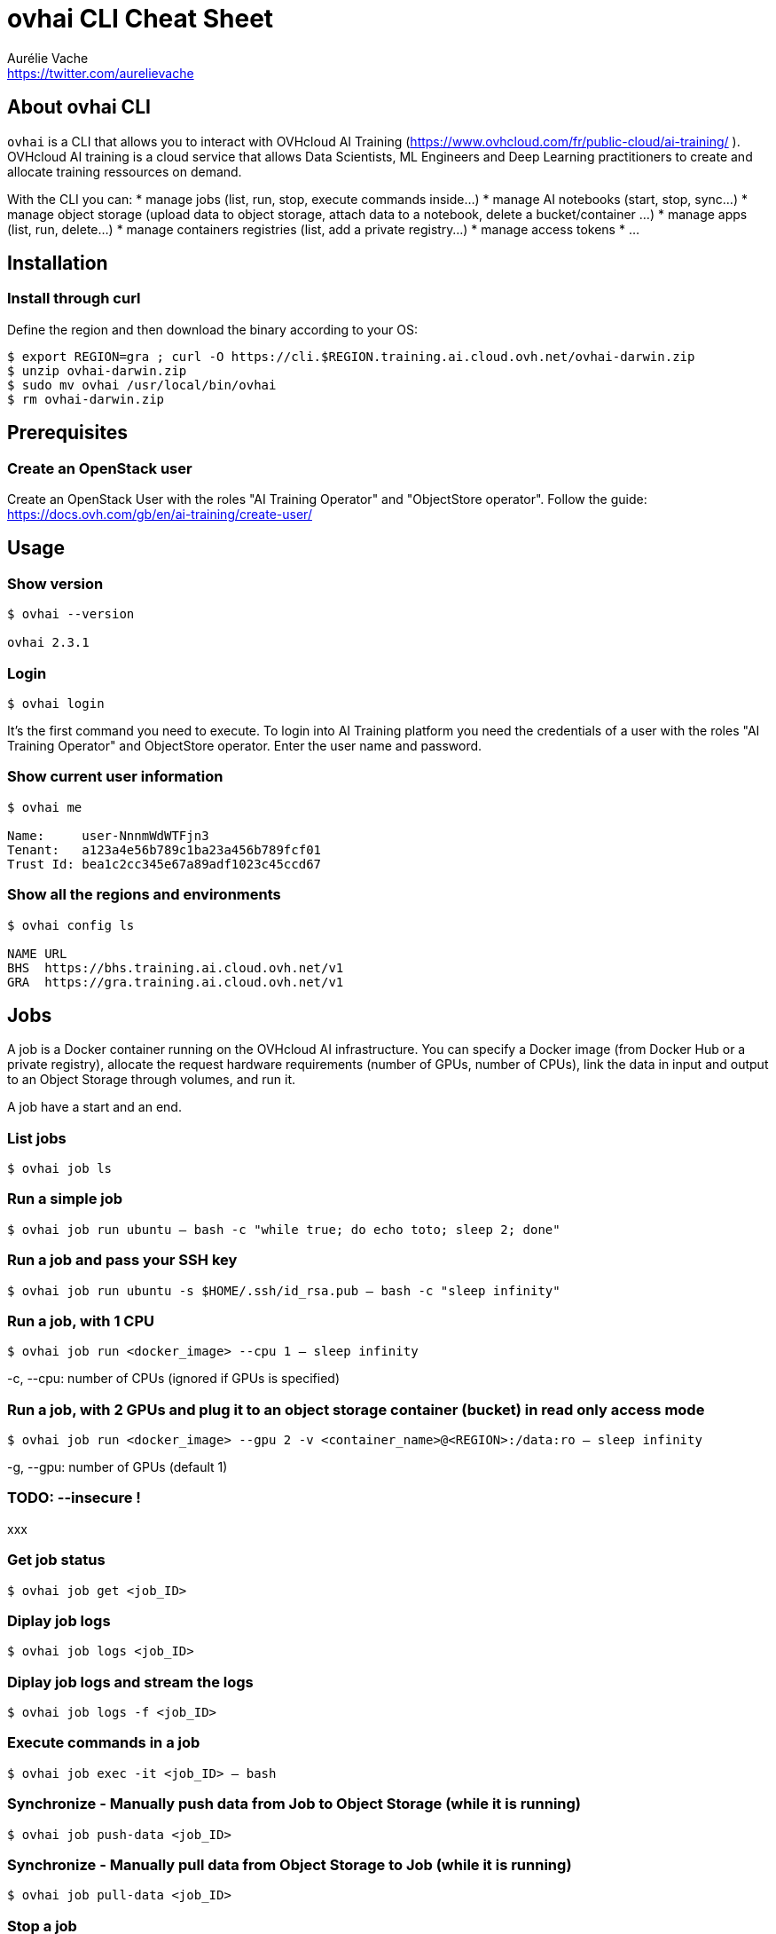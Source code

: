 = ovhai CLI Cheat Sheet
Aurélie Vache <https://twitter.com/aurelievache>
:author: Aurélie Vache
:authorbio: DevRel at OVHcloud
:pdf-width: 508mm
:pdf-height: 361mm
:version: v1.0.0

== About ovhai CLI

`ovhai` is a CLI that allows you to interact with OVHcloud AI Training (https://www.ovhcloud.com/fr/public-cloud/ai-training/
).
OVHcloud AI training is a cloud service that allows Data Scientists, ML Engineers and Deep Learning practitioners to create and allocate training ressources on demand. 

With the CLI you can:
* manage jobs (list, run, stop, execute commands inside...)
* manage AI notebooks (start, stop, sync...)
* manage object storage (upload data to object storage, attach data to a notebook, delete a bucket/container ...)
* manage apps (list, run, delete...)
* manage containers registries (list, add a private registry...)
* manage access tokens
* ...

== Installation

=== Install through curl

Define the region and then download the binary according to your OS:
....
$ export REGION=gra ; curl -O https://cli.$REGION.training.ai.cloud.ovh.net/ovhai-darwin.zip
$ unzip ovhai-darwin.zip
$ sudo mv ovhai /usr/local/bin/ovhai
$ rm ovhai-darwin.zip
....

== Prerequisites

=== Create an OpenStack user

Create an OpenStack User with the roles "AI Training Operator" and "ObjectStore operator".
Follow the guide: https://docs.ovh.com/gb/en/ai-training/create-user/

== Usage

=== Show version

....
$ ovhai --version

ovhai 2.3.1
....

=== Login

`$ ovhai login`

It’s the first command you need to execute. To login into AI Training platform you need the credentials of a user with the roles "AI Training Operator" and ObjectStore operator.
Enter the user name and password.

=== Show current user information

....
$ ovhai me

Name:     user-NnnmWdWTFjn3
Tenant:   a123a4e56b789c1ba23a456b789fcf01
Trust Id: bea1c2cc345e67a89adf1023c45ccd67
....

=== Show all the regions and environments

....
$ ovhai config ls

NAME URL
BHS  https://bhs.training.ai.cloud.ovh.net/v1
GRA  https://gra.training.ai.cloud.ovh.net/v1
....

== Jobs

A job is a Docker container running on the OVHcloud AI infrastructure.
You can specify a Docker image (from Docker Hub or a private registry), allocate the request hardware requirements (number of GPUs, number of CPUs), link the data in input and output to an Object Storage through volumes, and run it.

A job have a start and an end.

=== List jobs

`$ ovhai job ls`

=== Run a simple job

`$ ovhai job run ubuntu -- bash -c "while true; do echo toto; sleep 2; done"`

=== Run a job and pass your SSH key

`$ ovhai job run ubuntu -s $HOME/.ssh/id_rsa.pub -- bash -c "sleep infinity"`

=== Run a job, with 1 CPU

`$ ovhai job run <docker_image> --cpu 1 -- sleep infinity`

-c, --cpu: number of CPUs (ignored if GPUs is specified)

=== Run a job, with 2 GPUs and plug it to an object storage container (bucket) in read only access mode

`$ ovhai job run <docker_image> --gpu 2 -v <container_name>@<REGION>:/data:ro -- sleep infinity`

-g, --gpu: number of GPUs (default 1)

=== TODO: --insecure !

xxx

=== Get job status

`$ ovhai job get <job_ID>`

=== Diplay job logs

`$ ovhai job logs <job_ID>`

=== Diplay job logs and stream the logs 

`$ ovhai job logs -f <job_ID>`

=== Execute commands in a job

`$ ovhai job exec -it <job_ID> -- bash`

=== Synchronize - Manually push data from Job to Object Storage (while it is running)

`$ ovhai job push-data <job_ID>`

=== Synchronize - Manually pull data from Object Storage to Job (while it is running)

`$ ovhai job pull-data <job_ID>`

=== Stop a job

`$ ovhai job stop <job_ID>`

== Data (Object Storage)

Jobs are containers so by default there are ephemeral, it means that if you store data inside jobs, you can lose them.
The solution is to link your jobs and notebooks to Object Storage containers (buckets).

=== List Object Storage containers

`$ ovhai data ls <REGION>`

=== List Object Storage containers that starting with "test%"

`$ ovhai data ls <REGION> --prefix test`

=== Push files (objects) to my-container

`$ ovhai data upload <REGION> my-container some/local-file other-file`

=== Delete an object on my-container

`$ ovhai data delete <REGION> my-container my-object`

=== Delete my-container

`$ ovhai data delete <REGION> my-container`

=== Delete all of your containers starting by "test%"

`$ ovhai data delete <REGION> --prefix test`

=== Delete all of your containers

`$ ovhai data delete <REGION> --all`

== Apps

An app is like a job but for API or daemon process that should never stop.
An app runs as a group of load balanced Docker containers within OVHcloud AI infrastructure.

You can specify a Docker image (from Docker Hub or a private registry), allocate the request hardware requirements (number of GPUs, number of CPUs), link the data in input and output to an Object Storage through volumes, and run it.

=== List apps

`$ ovhai app ls`

=== Run an app and specify we want 3 replicas

`$ ovhai app run priv-registry.gra.training.ai.cloud.ovh.net/public/infrastructureascode/hello-world:latest -p 8080 --cpu 1 --fixed-scale 3`

=== Run an app and mount a volume linked to an Object Storage container

`$ ovhai app run <docker-image> --gpu 4 --volume my-container@<REGION>:/data`

=== Get app status

`$ ovhai app get <app_ID>`

=== Get app's URL

`$ ovhai app get <app_ID> -o json | jq ".status.url"`

=== Stop an app

`$ ovhai app stop <app_ID>`

== Notebooks

=== xxx TODO: xx

xxx

== Registries

A registry is a place where you can push and pull your Docker images.
By default, you have access to a shared registry scoped to your project, you can only push images and use them for jobs.
You can also add private registries.

=== List registries

`$ ovhai registry ls`

=== Add a private registry

`$ ovhai registry add <url>`

=== Get registry information

`$ ovhai registry get <registry_ID>`

=== Delete a private registry

`$ ovhai registry delete <registry_ID>`